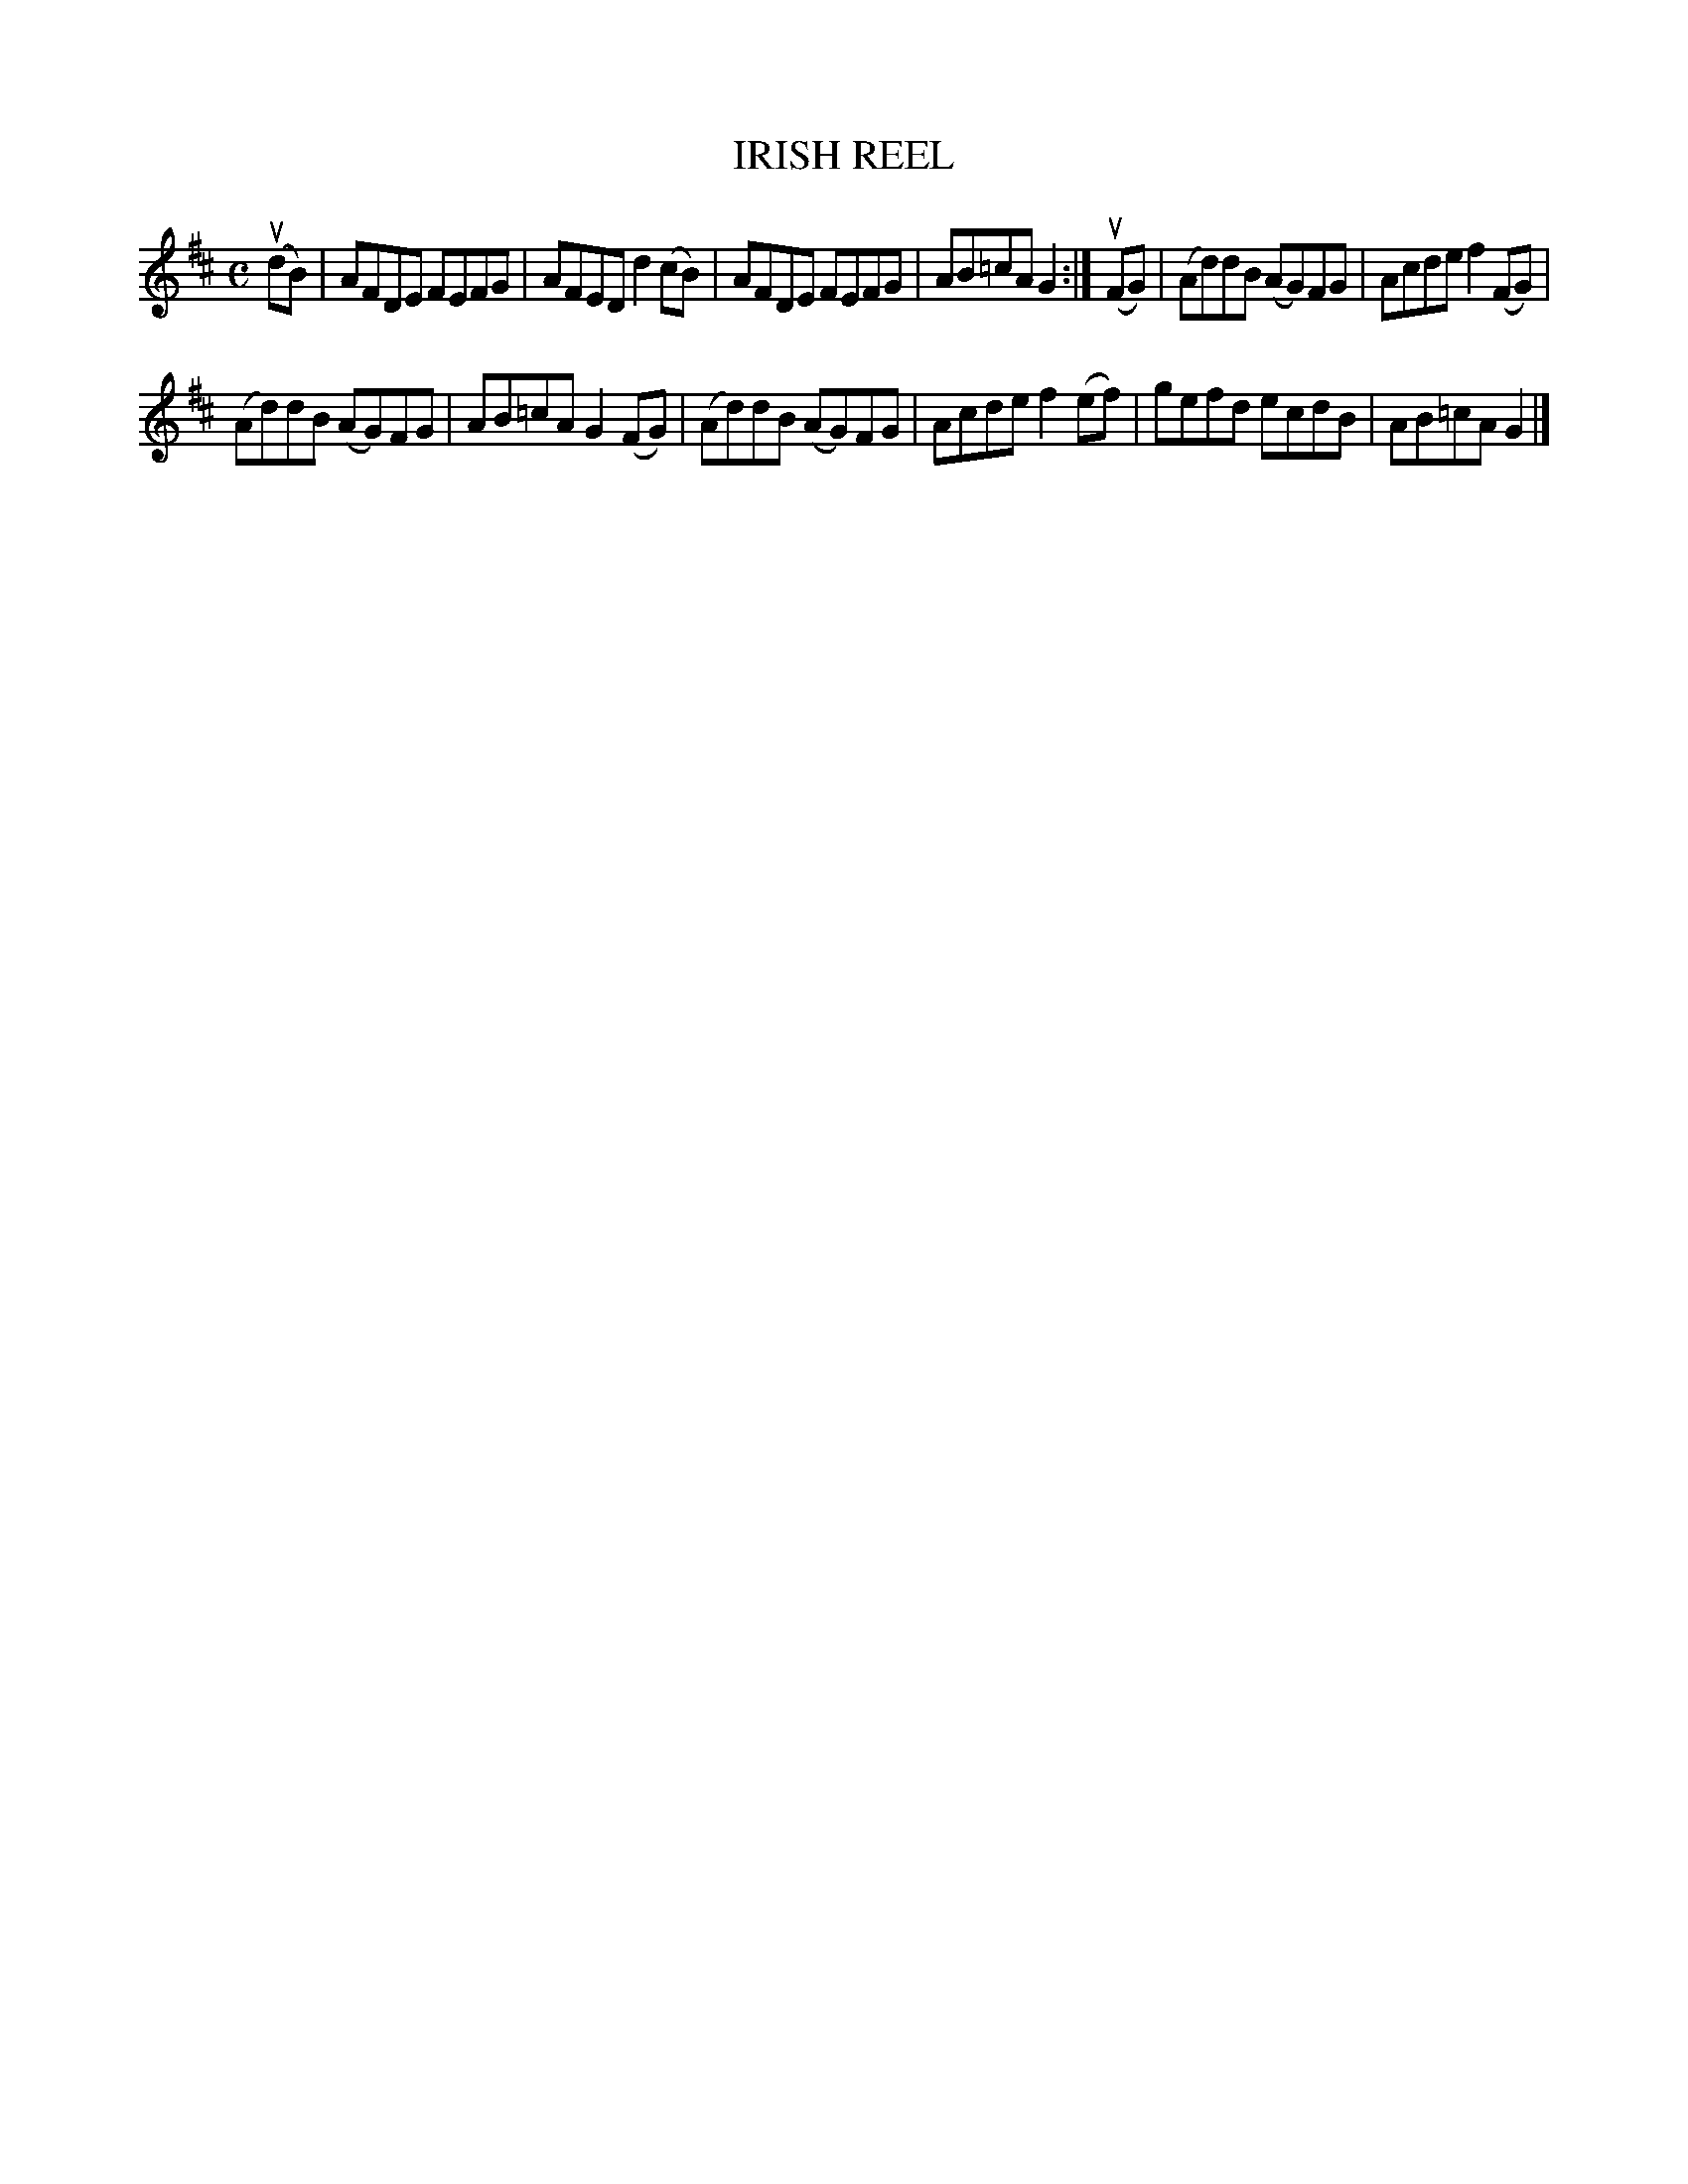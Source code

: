 X: 2247
T: IRISH REEL
%R: reel
B: James Kerr "Merry Melodies" v.2 p.27 #247
Z: 2016 John Chambers <jc:trillian.mit.edu>
M: C
L: 1/8
K: D
(udB) |\
AFDE FEFG | AFED d2(cB) |\
AFDE FEFG | AB=cA G2 :|\
(uFG) |\
(Ad)dB (AG)FG | Acde f2(FG) |
(Ad)dB (AG)FG | AB=cA G2(FG) |\
(Ad)dB (AG)FG | Acde f2(ef) |\
gefd ecdB | AB=cA G2 |]
